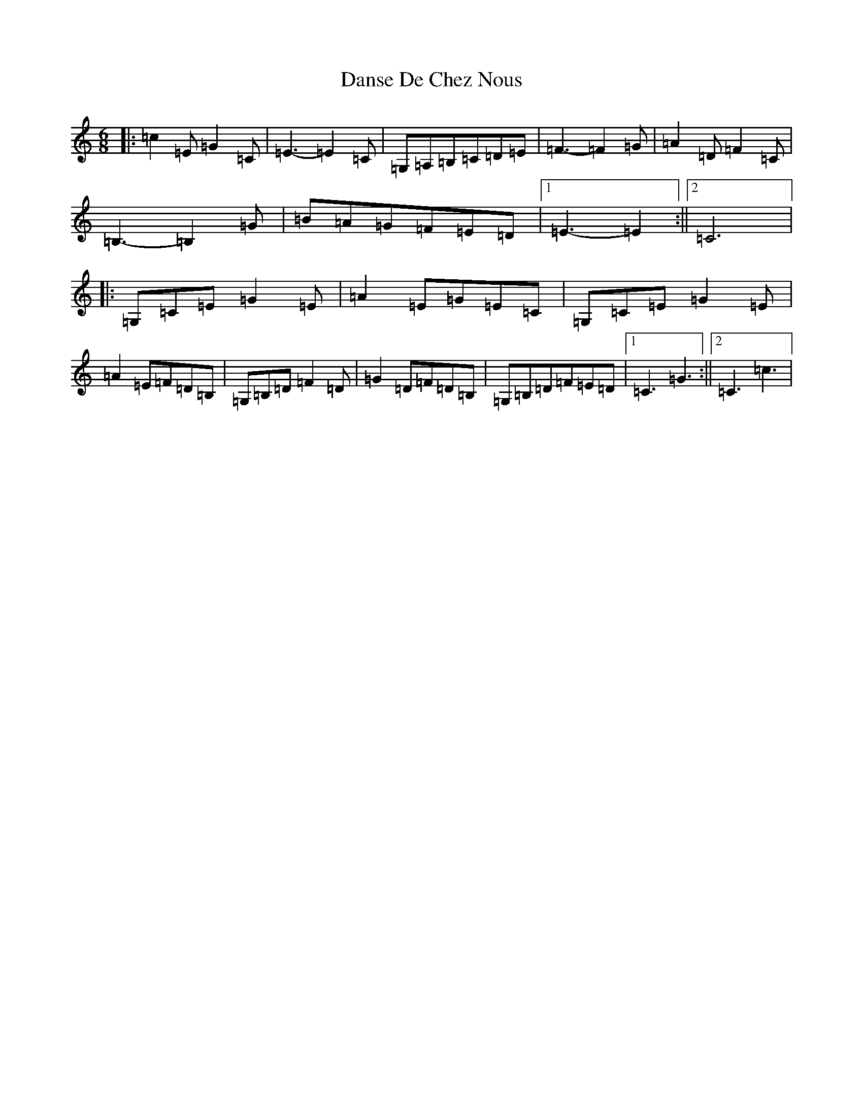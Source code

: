 X: 4881
T: Danse De Chez Nous
S: https://thesession.org/tunes/7004#setting18585
R: jig
M:6/8
L:1/8
K: C Major
|:=c2=E=G2=C|=E3-=E2=C|=G,=A,=B,=C=D=E|=F3-=F2=G|=A2=D=F2=C|=B,3-=B,2=G|=B=A=G=F=E=D|1=E3-=E2:||2=C6|:=G,=C=E=G2=E|=A2=E=G=E=C|=G,=C=E=G2=E|=A2=E=F=D=B,|=G,=B,=D=F2=D|=G2=D=F=D=B,|=G,=B,=D=F=E=D|1=C3=G3:||2=C3=c3|